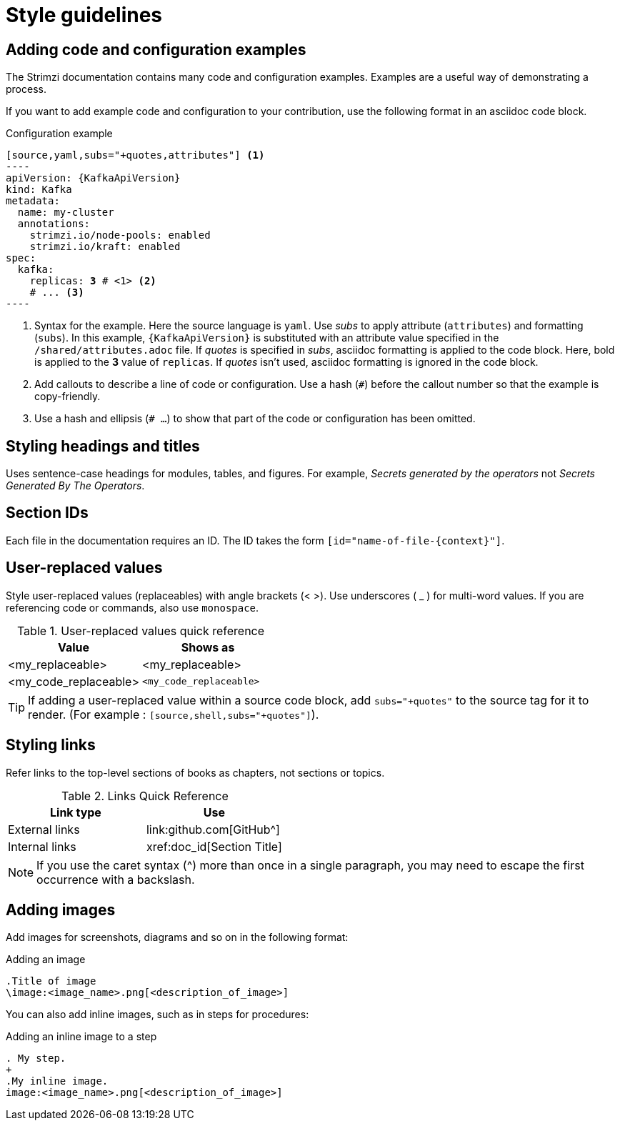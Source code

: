 [[style-guide]]
= Style guidelines

[[config-styles]]
== Adding code and configuration examples

The Strimzi documentation contains many code and configuration examples.
Examples are a useful way of demonstrating a process.

If you want to add example code and configuration to your contribution, use the following format in an asciidoc code block.

.Configuration example
[source,subs="+quotes"]
------
[source,yaml,subs="+quotes,attributes"] <1>
----
apiVersion: {KafkaApiVersion}
kind: Kafka
metadata:
  name: my-cluster
  annotations:
    strimzi.io/node-pools: enabled
    strimzi.io/kraft: enabled
spec:
  kafka:
    replicas: *3* # \<1> <2>
    # ... <3>
----
------
<1> Syntax for the example. Here the source language is `yaml`. Use _subs_ to apply attribute (`attributes`) and formatting (`subs`).
In this example, `{KafkaApiVersion}` is substituted with an attribute value specified in the `/shared/attributes.adoc` file.
If _quotes_ is specified in _subs_, asciidoc formatting is applied to the code block. Here, bold is applied to the *3* value of `replicas`. If _quotes_ isn't used, asciidoc formatting is ignored in the code block.
<2> Add callouts to describe a line of code or configuration. Use a hash (`#`) before the callout number so that the example is copy-friendly.
<3> Use a hash and ellipsis (`# ...`) to show that part of the code or configuration has been omitted.

[[headings-titles]]
== Styling headings and titles

Uses sentence-case headings for modules, tables, and figures.
For example, _Secrets generated by the operators_ not _Secrets Generated By The Operators_.

[[ids]]
== Section IDs

Each file in the documentation requires an ID.
The ID takes the form `[id="name-of-file-{context}"]`.

[[replaceables]]
== User-replaced values

Style user-replaced values (replaceables) with angle brackets (< >).
Use underscores ( _ ) for multi-word values.
If you are referencing code or commands, also use `monospace`.

.User-replaced values quick reference
[cols="50%,50%a",options="header"]
|===
|Value |Shows as
|<my_replaceable>|<my_replaceable>
|<my_code_replaceable>|`<my_code_replaceable>`
|===

TIP: If adding a user-replaced value within a source code block, add
`subs="+quotes"` to the source tag for it to render. (For example : `++[source,shell,subs="+quotes"]++`).

== Styling links

Refer links to the top-level sections of books as chapters, not sections or topics.

.Links Quick Reference
[options="header"]
|===
|Link type |Use
|External links |\link:github.com[GitHub^]
|Internal links |\xref:doc_id[Section Title]
|===

NOTE: If you use the caret syntax (^) more than once in a single paragraph, you may need to
escape the first occurrence with a backslash.

== Adding images

Add images for screenshots, diagrams and so on in the following format:

.Adding an image
[source,asciidoc]
----
.Title of image
\image:<image_name>.png[<description_of_image>]
----

You can also add inline images, such as in steps for procedures:

.Adding an inline image to a step
[source,asciidoc]
----
. My step.
+
.My inline image. 
image:<image_name>.png[<description_of_image>]
----